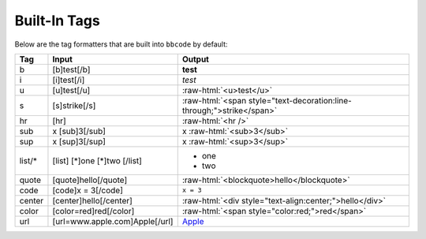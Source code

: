 Built-In Tags
=============

Below are the tag formatters that are built into ``bbcode`` by default:

.. role:: raw-html(raw)
   :format: html

+--------+--------------------------------+-----------------------------------------------------------------------+
| Tag    | Input                          | Output                                                                |
+========+================================+=======================================================================+
| b      | [b]test[/b]                    | **test**                                                              |
+--------+--------------------------------+-----------------------------------------------------------------------+
| i      | [i]test[/i]                    | *test*                                                                |
+--------+--------------------------------+-----------------------------------------------------------------------+
| u      | [u]test[/u]                    | :raw-html:`<u>test</u>`                                               |
+--------+--------------------------------+-----------------------------------------------------------------------+
| s      | [s]strike[/s]                  | :raw-html:`<span style="text-decoration:line-through;">strike</span>` |
+--------+--------------------------------+-----------------------------------------------------------------------+
| hr     | [hr]                           | :raw-html:`<hr />`                                                    |
+--------+--------------------------------+-----------------------------------------------------------------------+
| sub    | x [sub]3[/sub]                 | x :raw-html:`<sub>3</sub>`                                            |
+--------+--------------------------------+-----------------------------------------------------------------------+
| sup    | x [sup]3[/sup]                 | x :raw-html:`<sup>3</sup>`                                            |
+--------+--------------------------------+-----------------------------------------------------------------------+
| list/* | [list]                         | * one                                                                 |
|        | [*]one                         | * two                                                                 |
|        | [*]two                         |                                                                       |
|        | [/list]                        |                                                                       |
+--------+--------------------------------+-----------------------------------------------------------------------+
| quote  | [quote]hello[/quote]           | :raw-html:`<blockquote>hello</blockquote>`                            |
+--------+--------------------------------+-----------------------------------------------------------------------+
| code   | [code]x = 3[/code]             | ``x = 3``                                                             |
+--------+--------------------------------+-----------------------------------------------------------------------+
| center | [center]hello[/center]         | :raw-html:`<div style="text-align:center;">hello</div>`               |
+--------+--------------------------------+-----------------------------------------------------------------------+
| color  | [color=red]red[/color]         | :raw-html:`<span style="color:red;">red</span>`                       |
+--------+--------------------------------+-----------------------------------------------------------------------+
| url    | [url=www.apple.com]Apple[/url] | `Apple <http://www.apple.com/>`_                                      |
+--------+--------------------------------+-----------------------------------------------------------------------+
